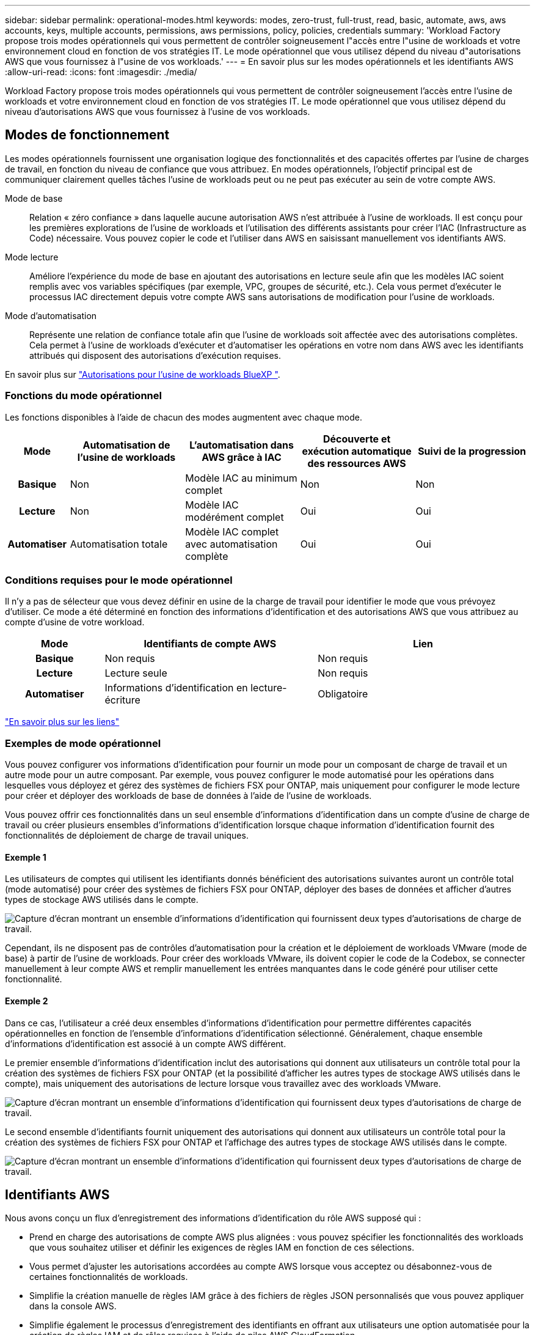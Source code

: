 ---
sidebar: sidebar 
permalink: operational-modes.html 
keywords: modes, zero-trust, full-trust, read, basic, automate, aws, aws accounts, keys, multiple accounts, permissions, aws permissions, policy, policies, credentials 
summary: 'Workload Factory propose trois modes opérationnels qui vous permettent de contrôler soigneusement l"accès entre l"usine de workloads et votre environnement cloud en fonction de vos stratégies IT. Le mode opérationnel que vous utilisez dépend du niveau d"autorisations AWS que vous fournissez à l"usine de vos workloads.' 
---
= En savoir plus sur les modes opérationnels et les identifiants AWS
:allow-uri-read: 
:icons: font
:imagesdir: ./media/


[role="lead"]
Workload Factory propose trois modes opérationnels qui vous permettent de contrôler soigneusement l'accès entre l'usine de workloads et votre environnement cloud en fonction de vos stratégies IT. Le mode opérationnel que vous utilisez dépend du niveau d'autorisations AWS que vous fournissez à l'usine de vos workloads.



== Modes de fonctionnement

Les modes opérationnels fournissent une organisation logique des fonctionnalités et des capacités offertes par l'usine de charges de travail, en fonction du niveau de confiance que vous attribuez. En modes opérationnels, l'objectif principal est de communiquer clairement quelles tâches l'usine de workloads peut ou ne peut pas exécuter au sein de votre compte AWS.

Mode de base:: Relation « zéro confiance » dans laquelle aucune autorisation AWS n'est attribuée à l'usine de workloads. Il est conçu pour les premières explorations de l'usine de workloads et l'utilisation des différents assistants pour créer l'IAC (Infrastructure as Code) nécessaire. Vous pouvez copier le code et l'utiliser dans AWS en saisissant manuellement vos identifiants AWS.
Mode lecture:: Améliore l'expérience du mode de base en ajoutant des autorisations en lecture seule afin que les modèles IAC soient remplis avec vos variables spécifiques (par exemple, VPC, groupes de sécurité, etc.). Cela vous permet d'exécuter le processus IAC directement depuis votre compte AWS sans autorisations de modification pour l'usine de workloads.
Mode d'automatisation:: Représente une relation de confiance totale afin que l'usine de workloads soit affectée avec des autorisations complètes. Cela permet à l'usine de workloads d'exécuter et d'automatiser les opérations en votre nom dans AWS avec les identifiants attribués qui disposent des autorisations d'exécution requises.


En savoir plus sur link:https://review.docs.netapp.com/us-en/workload-setup-admin_simulation-permission-update/permissions-reference.html["Autorisations pour l'usine de workloads BlueXP "].



=== Fonctions du mode opérationnel

Les fonctions disponibles à l'aide de chacun des modes augmentent avec chaque mode.

[cols="12h,22,22,22,22"]
|===
| Mode | Automatisation de l'usine de workloads | L'automatisation dans AWS grâce à IAC | Découverte et exécution automatique des ressources AWS | Suivi de la progression 


| Basique | Non | Modèle IAC au minimum complet | Non | Non 


| Lecture | Non | Modèle IAC modérément complet | Oui | Oui 


| Automatiser | Automatisation totale | Modèle IAC complet avec automatisation complète | Oui | Oui 
|===


=== Conditions requises pour le mode opérationnel

Il n'y a pas de sélecteur que vous devez définir en usine de la charge de travail pour identifier le mode que vous prévoyez d'utiliser. Ce mode a été déterminé en fonction des informations d'identification et des autorisations AWS que vous attribuez au compte d'usine de votre workload.

[cols="16h,35,35"]
|===
| Mode | Identifiants de compte AWS | Lien 


| Basique | Non requis | Non requis 


| Lecture | Lecture seule | Non requis 


| Automatiser | Informations d'identification en lecture-écriture | Obligatoire 
|===
https://docs.netapp.com/us-en/workload-fsx-ontap/links-overview.html["En savoir plus sur les liens"^]



=== Exemples de mode opérationnel

Vous pouvez configurer vos informations d'identification pour fournir un mode pour un composant de charge de travail et un autre mode pour un autre composant. Par exemple, vous pouvez configurer le mode automatisé pour les opérations dans lesquelles vous déployez et gérez des systèmes de fichiers FSX pour ONTAP, mais uniquement pour configurer le mode lecture pour créer et déployer des workloads de base de données à l'aide de l'usine de workloads.

Vous pouvez offrir ces fonctionnalités dans un seul ensemble d'informations d'identification dans un compte d'usine de charge de travail ou créer plusieurs ensembles d'informations d'identification lorsque chaque information d'identification fournit des fonctionnalités de déploiement de charge de travail uniques.



==== Exemple 1

Les utilisateurs de comptes qui utilisent les identifiants donnés bénéficient des autorisations suivantes auront un contrôle total (mode automatisé) pour créer des systèmes de fichiers FSX pour ONTAP, déployer des bases de données et afficher d'autres types de stockage AWS utilisés dans le compte.

image:screenshot-credentials1.png["Capture d'écran montrant un ensemble d'informations d'identification qui fournissent deux types d'autorisations de charge de travail."]

Cependant, ils ne disposent pas de contrôles d'automatisation pour la création et le déploiement de workloads VMware (mode de base) à partir de l'usine de workloads. Pour créer des workloads VMware, ils doivent copier le code de la Codebox, se connecter manuellement à leur compte AWS et remplir manuellement les entrées manquantes dans le code généré pour utiliser cette fonctionnalité.



==== Exemple 2

Dans ce cas, l'utilisateur a créé deux ensembles d'informations d'identification pour permettre différentes capacités opérationnelles en fonction de l'ensemble d'informations d'identification sélectionné. Généralement, chaque ensemble d'informations d'identification est associé à un compte AWS différent.

Le premier ensemble d'informations d'identification inclut des autorisations qui donnent aux utilisateurs un contrôle total pour la création des systèmes de fichiers FSX pour ONTAP (et la possibilité d'afficher les autres types de stockage AWS utilisés dans le compte), mais uniquement des autorisations de lecture lorsque vous travaillez avec des workloads VMware.

image:screenshot-credentials-comparison-example-1.png["Capture d'écran montrant un ensemble d'informations d'identification qui fournissent deux types d'autorisations de charge de travail."]

Le second ensemble d'identifiants fournit uniquement des autorisations qui donnent aux utilisateurs un contrôle total pour la création des systèmes de fichiers FSX pour ONTAP et l'affichage des autres types de stockage AWS utilisés dans le compte.

image:screenshot-credentials-comparison-example-2.png["Capture d'écran montrant un ensemble d'informations d'identification qui fournissent deux types d'autorisations de charge de travail."]



== Identifiants AWS

Nous avons conçu un flux d'enregistrement des informations d'identification du rôle AWS supposé qui :

* Prend en charge des autorisations de compte AWS plus alignées : vous pouvez spécifier les fonctionnalités des workloads que vous souhaitez utiliser et définir les exigences de règles IAM en fonction de ces sélections.
* Vous permet d'ajuster les autorisations accordées au compte AWS lorsque vous acceptez ou désabonnez-vous de certaines fonctionnalités de workloads.
* Simplifie la création manuelle de règles IAM grâce à des fichiers de règles JSON personnalisés que vous pouvez appliquer dans la console AWS.
* Simplifie également le processus d'enregistrement des identifiants en offrant aux utilisateurs une option automatisée pour la création de règles IAM et de rôles requises à l'aide de piles AWS CloudFormation.
* Il est mieux adapté aux utilisateurs de FSX for ONTAP qui préfèrent stocker leurs identifiants dans les limites de l'écosystème cloud AWS en permettant le stockage des identifiants de services FSX pour ONTAP dans un système de gestion des secrets basé sur AWS.




=== Une ou plusieurs identifiants AWS

Lorsque vous utilisez la ou les fonctionnalités d'usine de votre premier workload, vous devez créer les informations d'identification à l'aide des autorisations requises pour ces fonctionnalités. Vous ajouterez les identifiants à la fabrique des workloads, mais vous devrez accéder à la console de gestion AWS pour créer le rôle et la règle IAM. Ces identifiants seront disponibles au sein de votre compte lors de l'utilisation d'une fonctionnalité en usine de la charge de travail.

Votre ensemble initial d'identifiants AWS peut inclure une règle IAM pour une fonctionnalité ou pour de nombreuses fonctionnalités. Cela dépend simplement des besoins de votre entreprise.

L'ajout de plusieurs identifiants AWS à l'usine de workloads permet d'obtenir des autorisations supplémentaires pour utiliser des fonctionnalités supplémentaires, telles que FSX pour les systèmes de fichiers ONTAP, déployer des bases de données sur FSX pour ONTAP, migrer des workloads VMware, et bien plus encore.

link:add-credentials.html["Découvrez comment ajouter des identifiants AWS à l'usine de workloads"].
